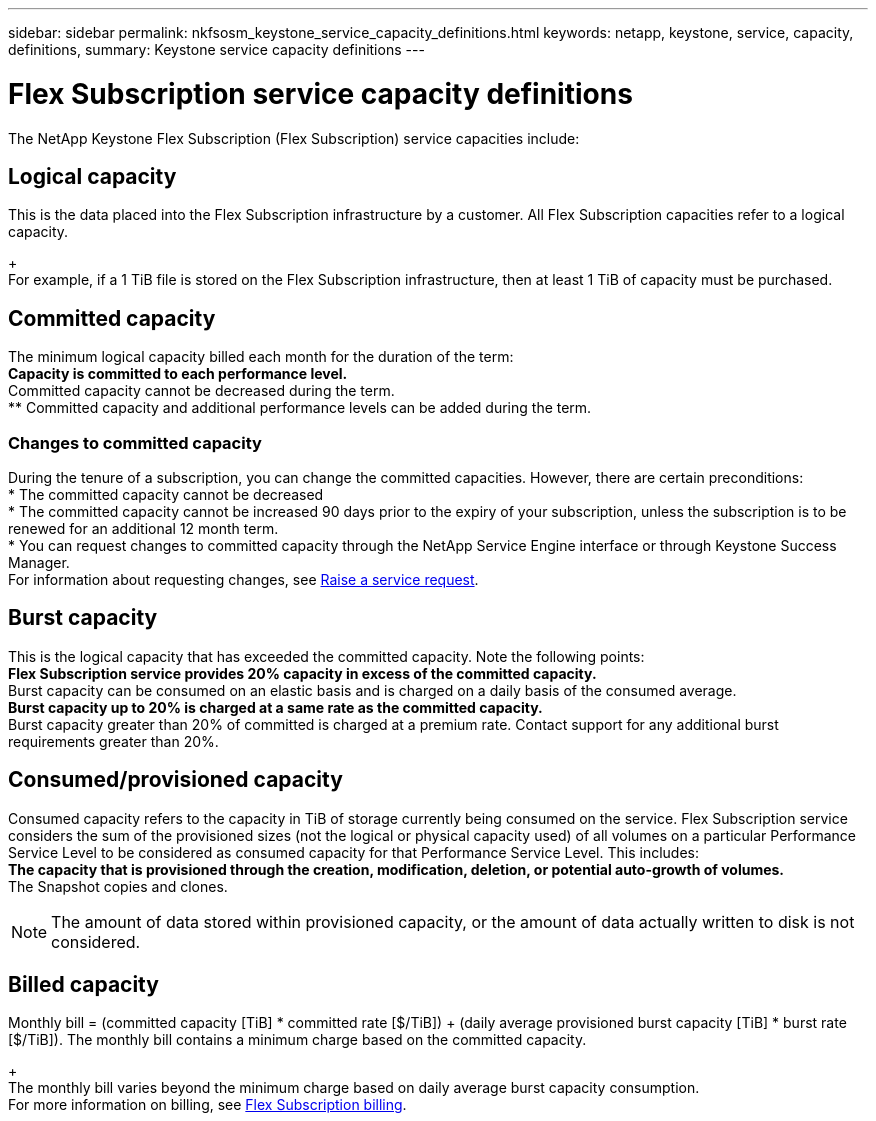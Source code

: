 ---
sidebar: sidebar
permalink: nkfsosm_keystone_service_capacity_definitions.html
keywords: netapp, keystone, service, capacity, definitions,
summary: Keystone service capacity definitions
---

= Flex Subscription service capacity definitions
:hardbreaks:
:nofooter:
:icons: font
:linkattrs:
:imagesdir: ./media/

//
// This file was created with NDAC Version 2.0 (August 17, 2020)
//
// 2020-10-08 17:14:47.956229
//

[.lead]
The NetApp Keystone Flex Subscription (Flex Subscription) service capacities include:

== Logical capacity
This is the data placed into the Flex Subscription infrastructure by a customer. All Flex Subscription capacities refer to a logical capacity.
+
For example, if a 1 TiB file is stored on the Flex Subscription infrastructure, then at least 1 TiB of capacity must be purchased.

== Committed capacity
The minimum logical capacity billed each month for the duration of the term:
** Capacity is committed to each performance level.
** Committed capacity cannot be decreased during the term.
** Committed capacity and additional performance levels can be added during the term.

=== Changes to committed capacity
During the tenure of a subscription, you can change the committed capacities. However, there are certain preconditions:
*	The committed capacity cannot be decreased
*	The committed capacity cannot be increased 90 days prior to the expiry of your subscription, unless the subscription is to be renewed for an additional 12 month term.
* You can request changes to committed capacity through the NetApp Service Engine interface or through Keystone Success Manager.
For information about requesting changes, see link:sewebiug_raise_a_service_request.html[Raise a service request].

== Burst capacity
This is the logical capacity that has exceeded the committed capacity. Note the following points:
** Flex Subscription service provides 20% capacity in excess of the committed capacity.
** Burst capacity can be consumed on an elastic basis and is charged on a daily basis of the consumed average.
** Burst capacity up to 20% is charged at a same rate as the committed capacity.
** Burst capacity greater than 20% of committed is charged at a premium rate. Contact support for any additional burst requirements greater than 20%.

== Consumed/provisioned capacity
Consumed capacity refers to the capacity in TiB of storage currently being consumed on the service. Flex Subscription service considers the sum of the provisioned sizes (not the logical or physical capacity used) of all volumes on a particular Performance Service Level to be considered as consumed capacity for that Performance Service Level. This includes:
** The capacity that is provisioned through the creation, modification, deletion, or potential auto-growth of volumes.
** The Snapshot copies and clones.
[NOTE]
The amount of data stored within provisioned capacity, or the amount of data actually written to disk is not considered.

== Billed capacity
Monthly bill = (committed capacity [TiB] * committed rate [$/TiB]) + (daily average provisioned burst capacity [TiB] * burst rate [$/TiB]). The monthly bill contains a minimum charge based on the committed capacity.
+
The monthly bill varies beyond the minimum charge based on daily average burst capacity consumption.
For more information on billing, see link:nkfsosm_kfs_billing.html[Flex Subscription billing].
